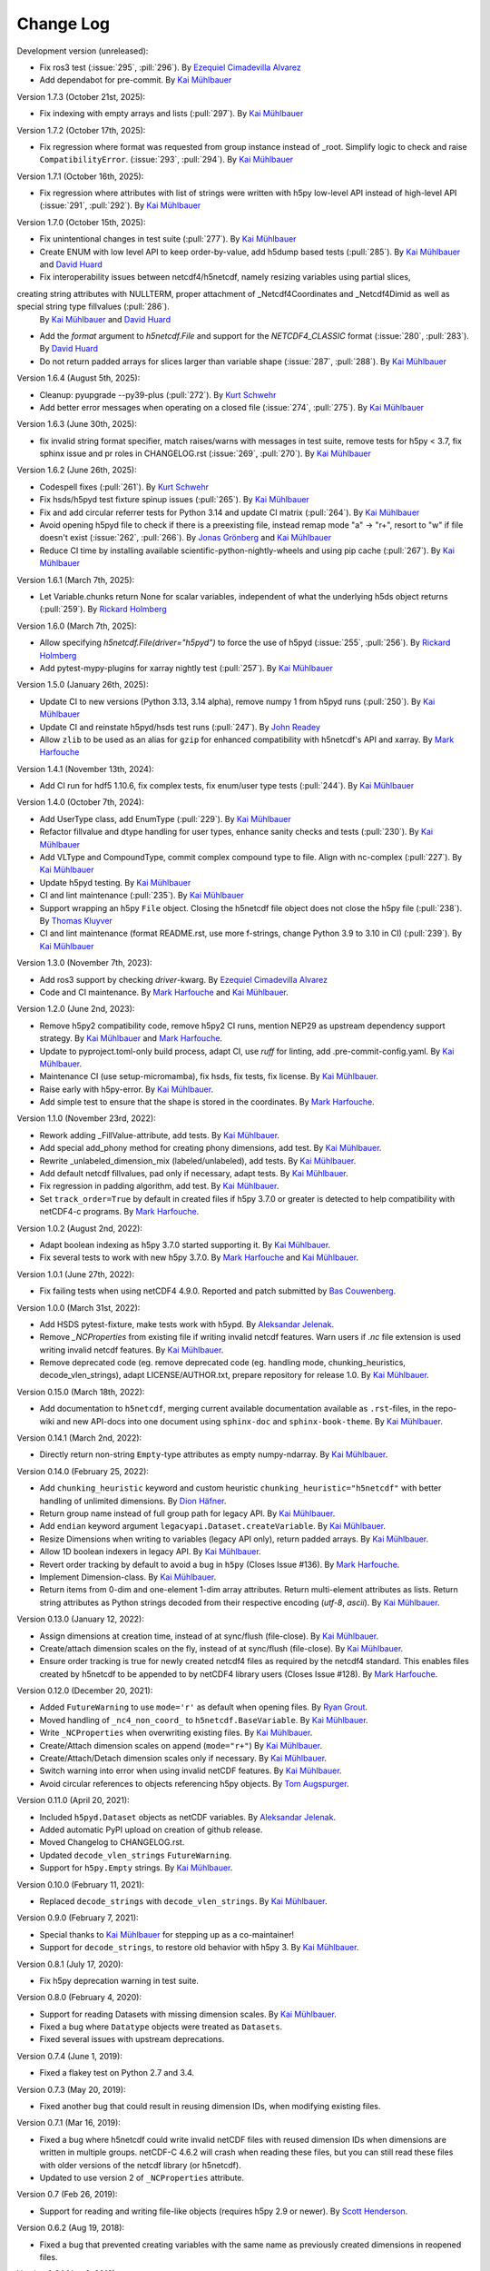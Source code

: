 Change Log
----------

Development version (unreleased):

- Fix ros3 test (:issue:`295`, :pill:`296`).
  By `Ezequiel Cimadevilla Alvarez <https://github.com/zequihg50>`_
- Add dependabot for pre-commit.
  By `Kai Mühlbauer <https://github.com/kmuehlbauer>`_

Version 1.7.3 (October 21st, 2025):

- Fix indexing with empty arrays and lists (:pull:`297`).
  By `Kai Mühlbauer <https://github.com/kmuehlbauer>`_

Version 1.7.2 (October 17th, 2025):

- Fix regression where format was requested from group instance instead of _root. Simplify logic to check and raise ``CompatibilityError``. (:issue:`293`, :pull:`294`).
  By `Kai Mühlbauer <https://github.com/kmuehlbauer>`_


Version 1.7.1 (October 16th, 2025):

- Fix regression where attributes with list of strings were written with h5py low-level API instead of high-level API (:issue:`291`, :pull:`292`).
  By `Kai Mühlbauer <https://github.com/kmuehlbauer>`_

Version 1.7.0 (October 15th, 2025):

- Fix unintentional changes in test suite (:pull:`277`).
  By `Kai Mühlbauer <https://github.com/kmuehlbauer>`_
- Create ENUM with low level API to keep order-by-value, add h5dump based tests (:pull:`285`).
  By `Kai Mühlbauer <https://github.com/kmuehlbauer>`_ and `David Huard <https://github.com/huard>`_
- Fix interoperability issues between netcdf4/h5netcdf, namely resizing variables using partial slices,
creating string attributes with NULLTERM, proper attachment of _Netcdf4Coordinates and _Netcdf4Dimid as well as special string type fillvalues (:pull:`286`).
  By `Kai Mühlbauer <https://github.com/kmuehlbauer>`_ and `David Huard <https://github.com/huard>`_
- Add the `format` argument to `h5netcdf.File` and support for the `NETCDF4_CLASSIC` format (:issue:`280`, :pull:`283`).
  By `David Huard <https://github.com/huard>`_
- Do not return padded arrays for slices larger than variable shape (:issue:`287`, :pull:`288`).
  By `Kai Mühlbauer <https://github.com/kmuehlbauer>`_

Version 1.6.4 (August 5th, 2025):

- Cleanup: pyupgrade --py39-plus (:pull:`272`).
  By `Kurt Schwehr <https://github.com/schwehr>`_
- Add better error messages when operating on a closed file (:issue:`274`, :pull:`275`).
  By `Kai Mühlbauer <https://github.com/kmuehlbauer>`_

Version 1.6.3 (June 30th, 2025):

- fix invalid string format specifier, match raises/warns with messages in test suite,
  remove tests for h5py < 3.7, fix sphinx issue and pr roles in CHANGELOG.rst (:issue:`269`, :pull:`270`).
  By `Kai Mühlbauer <https://github.com/kmuehlbauer>`_

Version 1.6.2 (June 26th, 2025):

- Codespell fixes (:pull:`261`).
  By `Kurt Schwehr <https://github.com/schwehr>`_
- Fix hsds/h5pyd test fixture spinup issues (:pull:`265`).
  By `Kai Mühlbauer <https://github.com/kmuehlbauer>`_
- Fix and add circular referrer tests for Python 3.14 and update CI matrix (:pull:`264`).
  By `Kai Mühlbauer <https://github.com/kmuehlbauer>`_
- Avoid opening h5pyd file to check if there is a preexisting file,
  instead remap mode "a" -> "r+", resort to "w" if file doesn't exist (:issue:`262`, :pull:`266`).
  By `Jonas Grönberg <https://github.com/JonasGronberg>`_ and `Kai Mühlbauer <https://github.com/kmuehlbauer>`_
- Reduce CI time by installing available scientific-python-nightly-wheels and using pip cache (:pull:`267`).
  By `Kai Mühlbauer <https://github.com/kmuehlbauer>`_

Version 1.6.1 (March 7th, 2025):

- Let Variable.chunks return None for scalar variables, independent of what the underlying
  h5ds object returns (:pull:`259`).
  By `Rickard Holmberg <https://github.com/rho-novatron>`_

Version 1.6.0 (March 7th, 2025):

- Allow specifying `h5netcdf.File(driver="h5pyd")` to force the use of h5pyd (:issue:`255`, :pull:`256`).
  By `Rickard Holmberg <https://github.com/rho-novatron>`_
- Add pytest-mypy-plugins for xarray nightly test (:pull:`257`).
  By `Kai Mühlbauer <https://github.com/kmuehlbauer>`_

Version 1.5.0 (January 26th, 2025):

- Update CI to new versions (Python 3.13, 3.14 alpha), remove numpy 1 from h5pyd runs (:pull:`250`).
  By `Kai Mühlbauer <https://github.com/kmuehlbauer>`_
- Update CI and reinstate h5pyd/hsds test runs (:pull:`247`).
  By `John Readey  <https://github.com/jreadey>`_
- Allow ``zlib`` to be used as an alias for ``gzip`` for enhanced compatibility with h5netcdf's API and xarray.
  By `Mark Harfouche <https://github.com/hmaarrfk>`_

Version 1.4.1 (November 13th, 2024):

- Add CI run for hdf5 1.10.6, fix complex tests, fix enum/user type tests (:pull:`244`).
  By `Kai Mühlbauer <https://github.com/kmuehlbauer>`_


Version 1.4.0 (October 7th, 2024):

- Add UserType class, add EnumType (:pull:`229`).
  By `Kai Mühlbauer <https://github.com/kmuehlbauer>`_
- Refactor fillvalue and dtype handling for user types, enhance sanity checks and tests (:pull:`230`).
  By `Kai Mühlbauer <https://github.com/kmuehlbauer>`_
- Add VLType and CompoundType, commit complex compound type to file. Align with nc-complex (:pull:`227`).
  By `Kai Mühlbauer <https://github.com/kmuehlbauer>`_
- Update h5pyd testing.
  By `Kai Mühlbauer <https://github.com/kmuehlbauer>`_
- CI and lint maintenance (:pull:`235`).
  By `Kai Mühlbauer <https://github.com/kmuehlbauer>`_
- Support wrapping an h5py ``File`` object. Closing the h5netcdf file object
  does not close the h5py file (:pull:`238`).
  By `Thomas Kluyver <https://github.com/takluyver>`_
- CI and lint maintenance (format README.rst, use more f-strings, change Python 3.9 to 3.10 in CI) (:pull:`239`).
  By `Kai Mühlbauer <https://github.com/kmuehlbauer>`_

Version 1.3.0 (November 7th, 2023):

- Add ros3 support by checking `driver`-kwarg.
  By `Ezequiel Cimadevilla Alvarez <https://github.com/zequihg50>`_
- Code and CI maintenance.
  By `Mark Harfouche <https://github.com/hmaarrfk>`_ and
  `Kai Mühlbauer <https://github.com/kmuehlbauer>`_.

Version 1.2.0 (June 2nd, 2023):

- Remove h5py2 compatibility code, remove h5py2 CI runs, mention NEP29 as
  upstream dependency support strategy.
  By `Kai Mühlbauer <https://github.com/kmuehlbauer>`_ and
  `Mark Harfouche <https://github.com/hmaarrfk>`_.
- Update to pyproject.toml-only build process, adapt CI, use `ruff` for linting, add .pre-commit-config.yaml.
  By `Kai Mühlbauer <https://github.com/kmuehlbauer>`_.
- Maintenance CI (use setup-micromamba), fix hsds, fix tests, fix license.
  By `Kai Mühlbauer <https://github.com/kmuehlbauer>`_.
- Raise early with h5py-error.
  By `Kai Mühlbauer <https://github.com/kmuehlbauer>`_.
- Add simple test to ensure that the shape is stored in the coordinates.
  By `Mark Harfouche <https://github.com/hmaarrfk>`_.

Version 1.1.0 (November 23rd, 2022):

- Rework adding _FillValue-attribute, add tests.
  By `Kai Mühlbauer <https://github.com/kmuehlbauer>`_.
- Add special add_phony method for creating phony dimensions, add test.
  By `Kai Mühlbauer <https://github.com/kmuehlbauer>`_.
- Rewrite _unlabeled_dimension_mix (labeled/unlabeled), add tests.
  By `Kai Mühlbauer <https://github.com/kmuehlbauer>`_.
- Add default netcdf fillvalues, pad only if necessary, adapt tests.
  By `Kai Mühlbauer <https://github.com/kmuehlbauer>`_.
- Fix regression in padding algorithm, add test.
  By `Kai Mühlbauer <https://github.com/kmuehlbauer>`_.
- Set ``track_order=True`` by default in created files if h5py 3.7.0 or
  greater is detected to help compatibility with netCDF4-c programs.
  By `Mark Harfouche <https://github.com/hmaarrfk>`_.

Version 1.0.2 (August 2nd, 2022):

- Adapt boolean indexing as h5py 3.7.0 started supporting it.
  By `Kai Mühlbauer <https://github.com/kmuehlbauer>`_.
- Fix several tests to work with new h5py 3.7.0.
  By `Mark Harfouche <https://github.com/hmaarrfk>`_ and `Kai Mühlbauer <https://github.com/kmuehlbauer>`_.

Version 1.0.1 (June 27th, 2022):

- Fix failing tests when using netCDF4 4.9.0.
  Reported and patch submitted by `Bas Couwenberg <https://github.com/sebastic>`_.

Version 1.0.0 (March 31st, 2022):

- Add HSDS pytest-fixture, make tests work with h5ypd.
  By `Aleksandar Jelenak <https://github.com/ajelenak>`_.
- Remove `_NCProperties` from existing file if writing invalid netcdf features.
  Warn users if `.nc` file extension is used writing invalid netcdf features.
  By `Kai Mühlbauer <https://github.com/kmuehlbauer>`_.
- Remove deprecated code (eg. remove deprecated code (eg. handling mode,
  chunking_heuristics, decode_vlen_strings), adapt LICENSE/AUTHOR.txt,
  prepare repository for release 1.0.
  By `Kai Mühlbauer <https://github.com/kmuehlbauer>`_.

Version 0.15.0 (March 18th, 2022):

- Add documentation to ``h5netcdf``, merging current available documentation
  available as ``.rst``-files, in the repo-wiki and new API-docs into one document
  using ``sphinx-doc`` and ``sphinx-book-theme``.
  By `Kai Mühlbauer <https://github.com/kmuehlbauer>`_.

Version 0.14.1 (March 2nd, 2022):

- Directly return non-string ``Empty``-type attributes as empty numpy-ndarray.
  By `Kai Mühlbauer <https://github.com/kmuehlbauer>`_.

Version 0.14.0 (February 25, 2022):

- Add ``chunking_heuristic`` keyword and custom heuristic ``chunking_heuristic="h5netcdf"``
  with better handling of unlimited dimensions.
  By `Dion Häfner <https://github.com/dionhaefner>`_.
- Return group name instead of full group path for legacy API.
  By `Kai Mühlbauer <https://github.com/kmuehlbauer>`_.
- Add ``endian`` keyword argument ``legacyapi.Dataset.createVariable``.
  By `Kai Mühlbauer <https://github.com/kmuehlbauer>`_.
- Resize Dimensions when writing to variables (legacy API only), return padded arrays.
  By `Kai Mühlbauer <https://github.com/kmuehlbauer>`_.
- Allow 1D boolean indexers in legacy API.
  By `Kai Mühlbauer <https://github.com/kmuehlbauer>`_.
- Revert order tracking by default to avoid a bug in ``h5py`` (Closes Issue
  #136). By `Mark Harfouche <https://github.com/hmaarrfk>`_.
- Implement Dimension-class.
  By `Kai Mühlbauer <https://github.com/kmuehlbauer>`_.
- Return items from 0-dim and one-element 1-dim array attributes. Return multi-element
  attributes as lists. Return string attributes as Python strings decoded from their respective
  encoding (`utf-8`, `ascii`).
  By `Kai Mühlbauer <https://github.com/kmuehlbauer>`_.

Version 0.13.0 (January 12, 2022):

- Assign dimensions at creation time, instead of at sync/flush (file-close).
  By `Kai Mühlbauer <https://github.com/kmuehlbauer>`_.
- Create/attach dimension scales on the fly, instead of at sync/flush (file-close).
  By `Kai Mühlbauer <https://github.com/kmuehlbauer>`_.
- Ensure order tracking is true for newly created netcdf4 files as required
  by the netcdf4 standard. This enables files created by h5netcdf to be
  appended to by netCDF4 library users (Closes Issue #128).
  By `Mark Harfouche <https://github.com/hmaarrfk>`_.

Version 0.12.0 (December 20, 2021):

- Added ``FutureWarning`` to use ``mode='r'`` as default when opening files.
  By `Ryan Grout <https://github.com/groutr>`_.
- Moved handling of ``_nc4_non_coord_`` to ``h5netcdf.BaseVariable``.
  By `Kai Mühlbauer <https://github.com/kmuehlbauer>`_.
- Write ``_NCProperties`` when overwriting existing files.
  By `Kai Mühlbauer <https://github.com/kmuehlbauer>`_.
- Create/Attach dimension scales on append (``mode="r+"``)
  By `Kai Mühlbauer <https://github.com/kmuehlbauer>`_.
- Create/Attach/Detach dimension scales only if necessary.
  By `Kai Mühlbauer <https://github.com/kmuehlbauer>`_.
- Switch warning into error when using invalid netCDF features.
  By `Kai Mühlbauer <https://github.com/kmuehlbauer>`_.
- Avoid circular references to objects referencing h5py objects.
  By `Tom Augspurger <https://github.com/TomAugspurger>`_.

Version 0.11.0 (April 20, 2021):

- Included ``h5pyd.Dataset`` objects as netCDF variables.
  By `Aleksandar Jelenak <https://github.com/ajelenak>`_.
- Added automatic PyPI upload on creation of github release.
- Moved Changelog to CHANGELOG.rst.
- Updated ``decode_vlen_strings`` ``FutureWarning``.
- Support for ``h5py.Empty`` strings.
  By `Kai Mühlbauer <https://github.com/kmuehlbauer>`_.

Version 0.10.0 (February 11, 2021):

- Replaced ``decode_strings`` with ``decode_vlen_strings``.
  By `Kai Mühlbauer <https://github.com/kmuehlbauer>`_.

Version 0.9.0 (February 7, 2021):

- Special thanks to `Kai Mühlbauer <https://github.com/kmuehlbauer>`_ for
  stepping up as a co-maintainer!
- Support for ``decode_strings``, to restore old behavior with h5py 3.
  By `Kai Mühlbauer <https://github.com/kmuehlbauer>`_.

Version 0.8.1 (July 17, 2020):

- Fix h5py deprecation warning in test suite.

Version 0.8.0 (February 4, 2020):

- Support for reading Datasets with missing dimension scales.
  By `Kai Mühlbauer <https://github.com/kmuehlbauer>`_.
- Fixed a bug where ``Datatype`` objects were treated as ``Datasets``.
- Fixed several issues with upstream deprecations.

Version 0.7.4 (June 1, 2019):

- Fixed a flakey test on Python 2.7 and 3.4.

Version 0.7.3 (May 20, 2019):

- Fixed another bug that could result in reusing dimension IDs, when modifying
  existing files.

Version 0.7.1 (Mar 16, 2019):

- Fixed a bug where h5netcdf could write invalid netCDF files with reused
  dimension IDs when dimensions are written in multiple groups.
  netCDF-C 4.6.2 will crash when reading these files, but you can still read
  these files with older versions of the netcdf library (or h5netcdf).
- Updated to use version 2 of ``_NCProperties`` attribute.

Version 0.7 (Feb 26, 2019):

- Support for reading and writing file-like objects (requires h5py 2.9 or
  newer).
  By `Scott Henderson <https://github.com/scottyhq>`_.

Version 0.6.2 (Aug 19, 2018):

- Fixed a bug that prevented creating variables with the same name as
  previously created dimensions in reopened files.

Version 0.6.1 (Jun 8, 2018):

- Compression with arbitrary filters no longer triggers warnings about invalid
  netCDF files, because this is now
  `supported by netCDF <https://github.com/Unidata/netcdf-c/pull/399>`__.

Version 0.6 (Jun 7, 2018):

- Support for reading and writing data to remote HDF5 files via the HDF5 REST
  API using the ``h5pyd`` package. Any file "path" starting with either
  ``http://``, ``https://``, or ``hdf5://`` will automatically trigger the use
  of this package.
  By `Aleksandar Jelenak <https://github.com/ajelenak>`_.

Version 0.5.1 (Apr 11, 2018):

- Bug fix for files with an unlimited dimension with no associated variables.
  By `Aleksandar Jelenak <https://github.com/ajelenak>`_.

Version 0.5 (Oct 17, 2017):

- Support for creating unlimited dimensions.
  By `Lion Krischer <https://github.com/krischer>`_.

Version 0.4.3 (Oct 10, 2017):

- Fix test suite failure with recent versions of netCDF4-Python.

Version 0.4.2 (Sep 12, 2017):

- Raise ``AttributeError`` rather than ``KeyError`` when attributes are not
  found using the legacy API. This fixes an issue that prevented writing to
  h5netcdf with dask.

Version 0.4.1 (Sep 6, 2017):

- Include tests in source distribution on pypi.

Version 0.4 (Aug 30, 2017):

- Add ``invalid_netcdf`` argument. Warnings are now issued by default when
  writing an invalid NetCDF file. See the "Invalid netCDF files" section of the
  README for full details.

Version 0.3.1 (Sep 2, 2016):

- Fix garbage collection issue.
- Add missing ``.flush()`` method for groups.
- Allow creating dimensions of size 0.

Version 0.3.0 (Aug 7, 2016):

- Datasets are now loaded lazily. This should increase performance when opening
  files with a large number of groups and/or variables.
- Support for writing arrays of variable length unicode strings with
  ``dtype=str`` via the legacy API.
- h5netcdf now writes the ``_NCProperties`` attribute for identifying netCDF4
  files.
